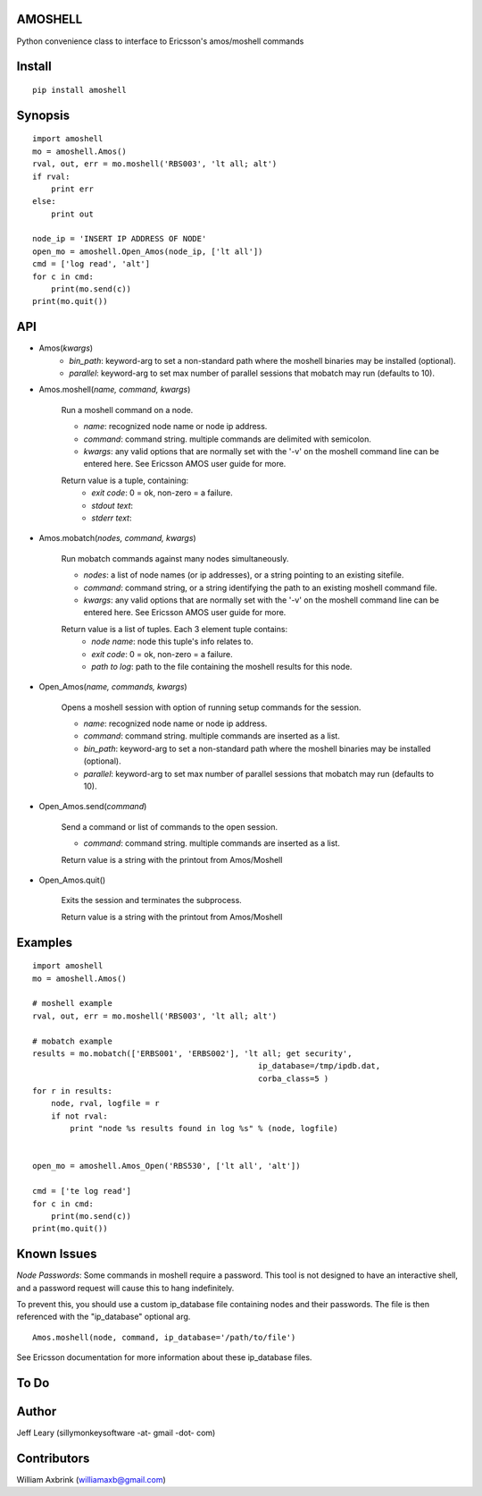 AMOSHELL
=============
Python convenience class to interface to Ericsson's amos/moshell commands


Install
=======
::

    pip install amoshell


Synopsis
========
::

    import amoshell
    mo = amoshell.Amos()
    rval, out, err = mo.moshell('RBS003', 'lt all; alt')
    if rval:
        print err
    else:
        print out

    node_ip = 'INSERT IP ADDRESS OF NODE'
    open_mo = amoshell.Open_Amos(node_ip, ['lt all'])
    cmd = ['log read', 'alt']
    for c in cmd:
        print(mo.send(c))
    print(mo.quit())


API
===
- Amos(*kwargs*)
    - *bin_path*: keyword-arg to set a non-standard path where the moshell binaries may be installed (optional).
    - *parallel*: keyword-arg to set max number of parallel sessions that mobatch may run (defaults to 10).

- Amos.moshell(*name, command, kwargs*)

    Run a moshell command on a node.

    - *name*: recognized node name or node ip address.
    - *command*: command string. multiple commands are delimited with semicolon.
    - *kwargs*: any valid options that are normally set with the '-v' on the moshell command line can be entered here. See Ericsson AMOS user guide for more.

    Return value is a tuple, containing:
        - *exit code*: 0 = ok, non-zero = a failure.
        - *stdout text*:
        - *stderr text*:

- Amos.mobatch(*nodes, command, kwargs*)

    Run mobatch commands against many nodes simultaneously.

    - *nodes*: a list of node names (or ip addresses), or a string pointing to an existing sitefile.
    - *command*: command string, or a string identifying the path to an existing moshell command file.
    - *kwargs*: any valid options that are normally set with the '-v' on the moshell command line can be entered here. See Ericsson AMOS user guide for more.

    Return value is a list of tuples. Each 3 element tuple contains:
        - *node name*: node this tuple's info relates to.
        - *exit code*: 0 = ok, non-zero = a failure.
        - *path to log*: path to the file containing the moshell results for this node.

- Open_Amos(*name, commands, kwargs*)

    Opens a moshell session with option of running setup commands for the session.

    - *name*: recognized node name or node ip address.
    - *command*: command string. multiple commands are inserted as a list.
    - *bin_path*: keyword-arg to set a non-standard path where the moshell binaries may be installed (optional).
    - *parallel*: keyword-arg to set max number of parallel sessions that mobatch may run (defaults to 10).

- Open_Amos.send(*command*)

    Send a command or list of commands to the open session.

    - *command*: command string. multiple commands are inserted as a list.

    Return value is a string with the printout from Amos/Moshell

- Open_Amos.quit()

    Exits the session and terminates the subprocess.

    Return value is a string with the printout from Amos/Moshell


Examples
========
::

    import amoshell
    mo = amoshell.Amos()

    # moshell example
    rval, out, err = mo.moshell('RBS003', 'lt all; alt')

    # mobatch example
    results = mo.mobatch(['ERBS001', 'ERBS002'], 'lt all; get security',
                                                    ip_database=/tmp/ipdb.dat,
                                                    corba_class=5 )
    for r in results:
        node, rval, logfile = r
        if not rval:
            print "node %s results found in log %s" % (node, logfile)


    open_mo = amoshell.Amos_Open('RBS530', ['lt all', 'alt'])

    cmd = ['te log read']
    for c in cmd:
        print(mo.send(c))
    print(mo.quit())

Known Issues
============
*Node Passwords*: Some commands in moshell require a password. This tool is not
designed to have an interactive shell, and a password request will cause this
to hang indefinitely.

To prevent this, you should use a custom ip_database file containing nodes and their passwords.
The file is then referenced with the "ip_database" optional arg.

::

    Amos.moshell(node, command, ip_database='/path/to/file')


See Ericsson documentation for more information about these ip_database files.


To Do
=====


Author
======
Jeff Leary (sillymonkeysoftware -at- gmail -dot- com)


Contributors
======
William Axbrink (williamaxb@gmail.com)
